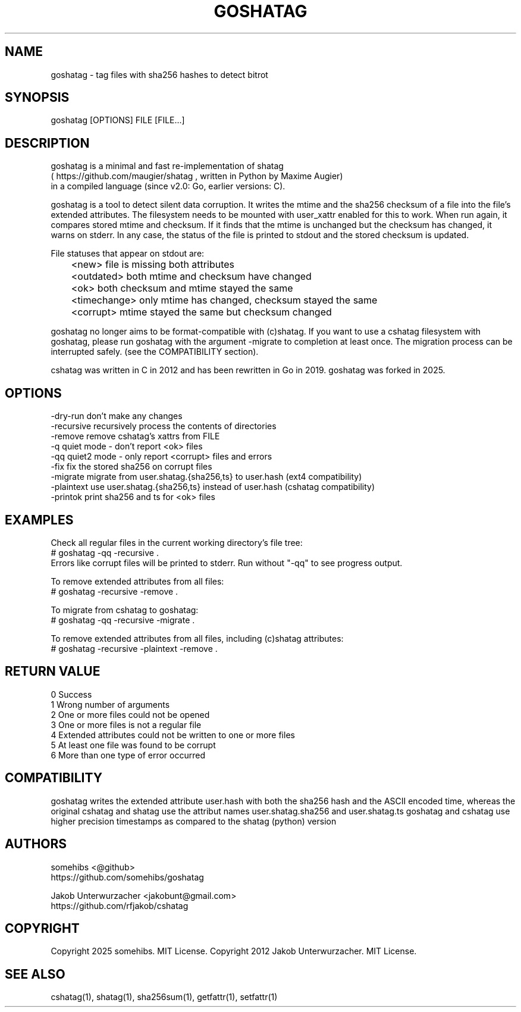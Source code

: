 .\"Generate README file for github: MANWIDTH=80 man ./cshatag.1 > README
.TH GOSHATAG 1 "MAY 2012" "Version 3.0.0" "User Manuals"
.SH NAME

goshatag \- tag files with sha256 hashes to detect bitrot

.SH SYNOPSIS

goshatag [OPTIONS] FILE [FILE...]

.SH DESCRIPTION

goshatag is a minimal and fast re-implementation of shatag
.br
( https://github.com/maugier/shatag , written in Python
by Maxime Augier)
.br
in a compiled language (since v2.0: Go, earlier versions: C).

goshatag is a tool to detect silent data corruption. It writes
the mtime and the sha256 checksum of a file into the file's
extended attributes. The filesystem needs to be mounted with
user_xattr enabled for this to work.
When run again, it compares stored mtime and checksum. If it
finds that the mtime is unchanged but the checksum has changed,
it warns on stderr.
In any case, the status of the file is printed to stdout
and the stored checksum is updated.

File statuses that appear on stdout are:
.br
	<new>         file is missing both attributes
.br
	<outdated>    both mtime and checksum have changed
.br
	<ok>          both checksum and mtime stayed the same
.br
	<timechange>  only mtime has changed, checksum stayed the same
.br
	<corrupt>     mtime stayed the same but checksum changed

goshatag no longer aims to be format-compatible with (c)shatag.
If you want to use a cshatag filesystem with goshatag, please run
goshatag with the argument -migrate to completion at least once.
The migration process can be interrupted safely.
(see the COMPATIBILITY section).

cshatag was written in C in 2012 and has been rewritten in Go in 2019.
goshatag was forked in 2025.

.SH OPTIONS

-dry-run    don't make any changes
.br
-recursive  recursively process the contents of directories
.br
-remove     remove cshatag's xattrs from FILE
.br
-q          quiet mode - don't report <ok> files
.br
-qq         quiet2 mode - only report <corrupt> files and errors
.br
-fix        fix the stored sha256 on corrupt files
.br
-migrate    migrate from user.shatag.{sha256,ts} to user.hash (ext4 compatibility)
.br
-plaintext  use user.shatag.{sha256,ts} instead of user.hash (cshatag compatibility)
.br
-printok    print sha256 and ts for <ok> files

.SH EXAMPLES

Check all regular files in the current working directory's file tree:
.br
# goshatag -qq -recursive .
.br
Errors like corrupt files will be printed to stderr.
Run without "-qq" to see progress output.

To remove extended attributes from all files:
.br
# goshatag -recursive -remove .

To migrate from cshatag to goshatag:
.br
# goshatag -qq -recursive -migrate .

To remove extended attributes from all files, including (c)shatag attributes:
.br
# goshatag -recursive -plaintext -remove .

.SH "RETURN VALUE"

0 Success
.br
1 Wrong number of arguments
.br
2 One or more files could not be opened
.br
3 One or more files is not a regular file
.br
4 Extended attributes could not be written to one or more files
.br
5 At least one file was found to be corrupt
.br
6 More than one type of error occurred

.SH COMPATIBILITY

goshatag writes the extended attribute user.hash with both the sha256
hash and the ASCII encoded time, whereas the original cshatag and shatag use
the attribut names user.shatag.sha256 and user.shatag.ts
goshatag and cshatag use higher precision timestamps as compared to the 
shatag (python) version

.SH AUTHORS
somehibs <@github>
.br
https://github.com/somehibs/goshatag

Jakob Unterwurzacher <jakobunt@gmail.com>
.br
https://github.com/rfjakob/cshatag

.SH COPYRIGHT
Copyright 2025 somehibs. MIT License.
Copyright 2012 Jakob Unterwurzacher. MIT License.

.SH "SEE ALSO"
cshatag(1), shatag(1), sha256sum(1), getfattr(1), setfattr(1)
